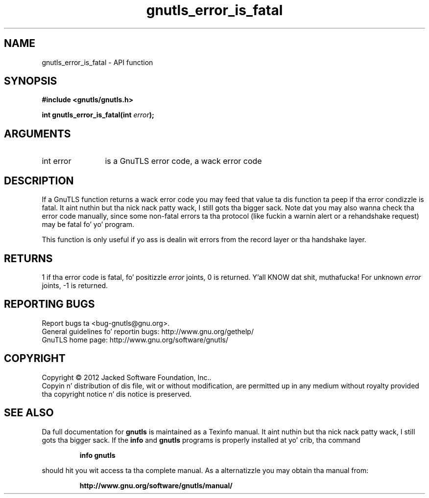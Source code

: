 .\" DO NOT MODIFY THIS FILE!  Dat shiznit was generated by gdoc.
.TH "gnutls_error_is_fatal" 3 "3.1.15" "gnutls" "gnutls"
.SH NAME
gnutls_error_is_fatal \- API function
.SH SYNOPSIS
.B #include <gnutls/gnutls.h>
.sp
.BI "int gnutls_error_is_fatal(int " error ");"
.SH ARGUMENTS
.IP "int error" 12
is a GnuTLS error code, a wack error code
.SH "DESCRIPTION"
If a GnuTLS function returns a wack error code you may feed that
value ta dis function ta peep if tha error condizzle is fatal. It aint nuthin but tha nick nack patty wack, I still gots tha bigger sack. 
Note dat you may also wanna check tha error code manually, since some
non\-fatal errors ta tha protocol (like fuckin a warnin alert or
a rehandshake request) may be fatal fo' yo' program.

This function is only useful if yo ass is dealin wit errors from
the record layer or tha handshake layer.
.SH "RETURNS"
1 if tha error code is fatal, fo' positizzle  \fIerror\fP joints,
0 is returned. Y'all KNOW dat shit, muthafucka!  For unknown  \fIerror\fP joints, \-1 is returned.
.SH "REPORTING BUGS"
Report bugs ta <bug-gnutls@gnu.org>.
.br
General guidelines fo' reportin bugs: http://www.gnu.org/gethelp/
.br
GnuTLS home page: http://www.gnu.org/software/gnutls/

.SH COPYRIGHT
Copyright \(co 2012 Jacked Software Foundation, Inc..
.br
Copyin n' distribution of dis file, wit or without modification,
are permitted up in any medium without royalty provided tha copyright
notice n' dis notice is preserved.
.SH "SEE ALSO"
Da full documentation for
.B gnutls
is maintained as a Texinfo manual. It aint nuthin but tha nick nack patty wack, I still gots tha bigger sack.  If the
.B info
and
.B gnutls
programs is properly installed at yo' crib, tha command
.IP
.B info gnutls
.PP
should hit you wit access ta tha complete manual.
As a alternatizzle you may obtain tha manual from:
.IP
.B http://www.gnu.org/software/gnutls/manual/
.PP
